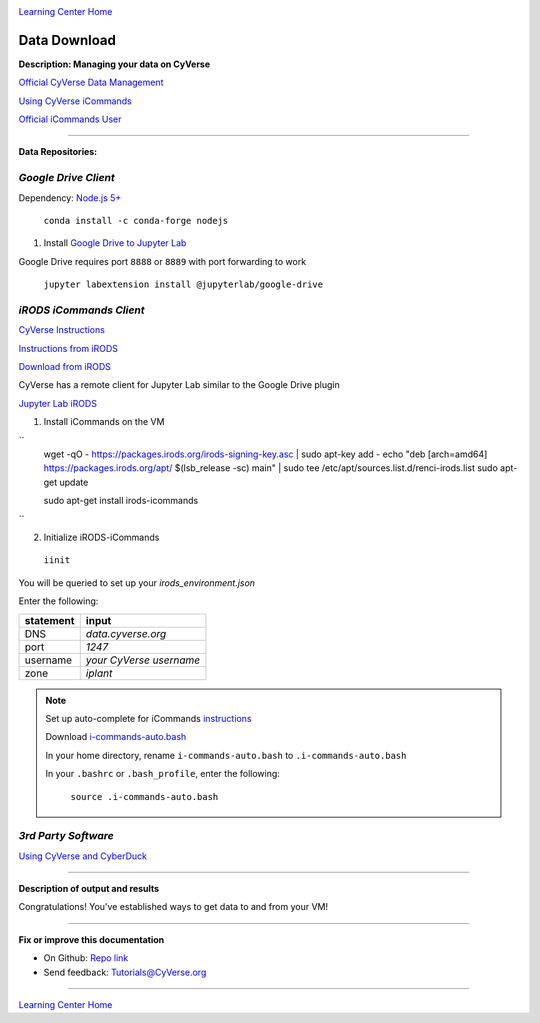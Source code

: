 |CyVerse logo|_

|Home_Icon|_
`Learning Center Home <http://learning.cyverse.org/>`_


Data Download
--------------

**Description: Managing your data on CyVerse**

`Official CyVerse Data Management <http://www.cyverse.org/manage-data>`_

`Using CyVerse iCommands <https://pods.iplantcollaborative.org/wiki/display/DS/Using+iCommands>`_

`Official iCommands User <https://docs.irods.org/4.2.2/icommands/user/>`_

..
	#### Comment: short text description goes here ####

----

**Data Repositories:**

.. list-table::
    :header-rows: 1

    * - Input
      - Description
      - Example
    * - Google Drive
      - Cloud Service
      -
    * - Cyverse Data Store
      - iRODS
      - 
    * - CyberDuck
      - File Share UI

*Google Drive Client*
~~~~~~~~~~~~~~~~~~~~

Dependency: `Node.js 5+ <https://www.digitalocean.com/community/tutorials/how-to-install-node-js-on-ubuntu-16-04>`_ 

  ``conda install -c conda-forge nodejs``

1. Install `Google Drive to Jupyter Lab <https://github.com/jupyterlab/jupyterlab-google-drive>`_

Google Drive requires port ``8888`` or ``8889`` with port forwarding to work

  ``jupyter labextension install @jupyterlab/google-drive``

*iRODS iCommands Client*
~~~~~~~~~~~~~~~~~~~~~~~~

`CyVerse Instructions <https://pods.iplantcollaborative.org/wiki/display/DS/Setting+Up+iCommands>`_

`Instructions from iRODS <https://packages.irods.org>`_

`Download from iRODS <https://irods.org/download/>`_

CyVerse has a remote client for Jupyter Lab similar to the Google Drive plugin

`Jupyter Lab iRODS <https://www.npmjs.com/package/@towicode/jupyterlab_irods>`_

1. Install iCommands on the VM

``
  wget -qO - https://packages.irods.org/irods-signing-key.asc | sudo apt-key add -
  echo "deb [arch=amd64] https://packages.irods.org/apt/ $(lsb_release -sc) main" | sudo tee /etc/apt/sources.list.d/renci-irods.list
  sudo apt-get update

  sudo apt-get install irods-icommands
``

2. Initialize iRODS-iCommands

  ``iinit``

You will be queried to set up your `irods_environment.json`

Enter the following:

.. list-table::
    :header-rows: 1
    
    * - statement
      - input
    * - DNS
      - *data.cyverse.org*
    * - port
      - *1247*
    * - username
      - *your CyVerse username*
    * - zone
      - *iplant*
      

.. Note::

  Set up auto-complete for iCommands `instructions <https://pods.iplantcollaborative.org/wiki/display/DS/Setting+Up+iCommands>`_

  Download `i-commands-auto.bash <https://pods.iplantcollaborative.org/wiki/download/attachments/6720192/i-commands-auto.bash>`_

  In your home directory, rename ``i-commands-auto.bash`` to ``.i-commands-auto.bash``

  In your ``.bashrc`` or ``.bash_profile``, enter the following:

    ``source .i-commands-auto.bash``

*3rd Party Software*
~~~~~~~~~~~~~~~~~~~~

`Using CyVerse and CyberDuck <http://cyberduck-quickstart.readthedocs.io/en/latest/#>`_

..
	#### Comment: Suggested style guide:
	1. Steps begin with a verb or preposition: Click on... OR Under the "Results Menu"
	2. Locations of files listed parenthetically, separated by carets, ultimate object in bold
	(Username > analyses > *output*)
	3. Buttons and/or keywords in bold: Click on **Apps** OR select **Arabidopsis**
	4. Primary menu titles in double quotes: Under "Input" choose...
	5. Secondary menu titles or headers in single quotes: For the 'Select Input' option choose...
	####

----

**Description of output and results**

Congratulations! You've established ways to get data to and from your VM!

----

**Fix or improve this documentation**

- On Github: `Repo link <https://github.com/CyVerse-learning-materials/neon_data_science>`_
- Send feedback: `Tutorials@CyVerse.org <Tutorials@CyVerse.org>`_

----

|Home_Icon|_
`Learning Center Home <http://learning.cyverse.org/>`_

.. |CyVerse logo| image:: ./img/cyverse_rgb.png
    :width: 500
    :height: 100
.. _CyVerse logo: http://learning.cyverse.org/
.. |Home_Icon| image:: ./img/homeicon.png
    :width: 25
    :height: 25
.. _Home_Icon: http://learning.cyverse.org/
